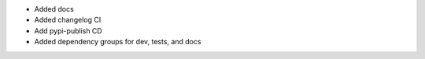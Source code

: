 - Added docs
- Added changelog CI
- Add pypi-publish CD
- Added dependency groups for dev, tests, and docs
